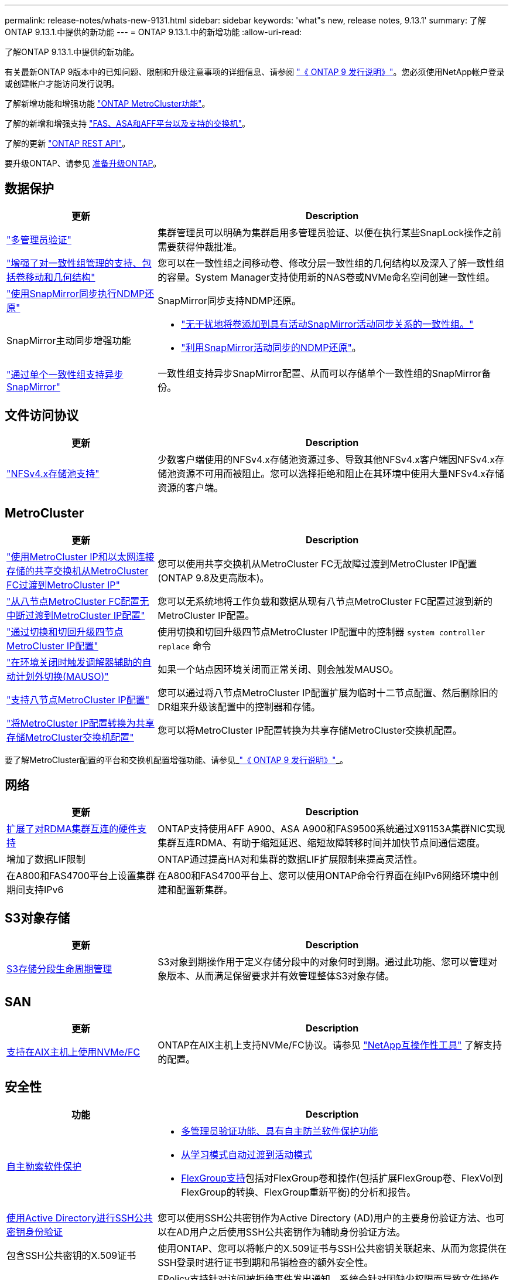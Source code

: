 ---
permalink: release-notes/whats-new-9131.html 
sidebar: sidebar 
keywords: 'what"s new, release notes, 9.13.1' 
summary: 了解ONTAP 9.13.1.中提供的新功能 
---
= ONTAP 9.13.1.中的新增功能
:allow-uri-read: 


[role="lead"]
了解ONTAP 9.13.1.中提供的新功能。

有关最新ONTAP 9版本中的已知问题、限制和升级注意事项的详细信息、请参阅 https://library.netapp.com/ecm/ecm_download_file/ECMLP2492508["《 ONTAP 9 发行说明》"^]。您必须使用NetApp帐户登录或创建帐户才能访问发行说明。

了解新增功能和增强功能 https://docs.netapp.com/us-en/ontap-metrocluster/releasenotes/mcc-new-features.html["ONTAP MetroCluster功能"^]。

了解的新增和增强支持 https://docs.netapp.com/us-en/ontap-systems/whats-new.html["FAS、ASA和AFF平台以及支持的交换机"^]。

了解的更新 https://docs.netapp.com/us-en/ontap-automation/whats_new.html["ONTAP REST API"^]。

要升级ONTAP、请参见 xref:../upgrade/prepare.html[准备升级ONTAP]。



== 数据保护

[cols="30%,70%"]
|===
| 更新 | Description 


| link:../snaplock/index.html#multi-admin-verification-mav-support["多管理员验证"]  a| 
集群管理员可以明确为集群启用多管理员验证、以便在执行某些SnapLock操作之前需要获得仲裁批准。



| link:../consistency-groups/index.html["增强了对一致性组管理的支持、包括卷移动和几何结构"]  a| 
您可以在一致性组之间移动卷、修改分层一致性组的几何结构以及深入了解一致性组的容量。System Manager支持使用新的NAS卷或NVMe命名空间创建一致性组。



| link:../data-protection/snapmirror-synchronous-disaster-recovery-basics-concept.html["使用SnapMirror同步执行NDMP还原"] | SnapMirror同步支持NDMP还原。 


| SnapMirror主动同步增强功能  a| 
* link:../snapmirror-active-sync/add-remove-consistency-group-task.html["无干扰地将卷添加到具有活动SnapMirror活动同步关系的一致性组。"]
* link:../snapmirror-active-sync/interoperability-task.html["利用SnapMirror活动同步的NDMP还原"]。




| link:../consistency-groups/protect-task.html#configure-asynchronous-snapmirror-protection["通过单个一致性组支持异步SnapMirror"] | 一致性组支持异步SnapMirror配置、从而可以存储单个一致性组的SnapMirror备份。 
|===


== 文件访问协议

[cols="30%,70%"]
|===
| 更新 | Description 


| link:../nfs-admin/manage-nfsv4-storepool-controls-task.html["NFSv4.x存储池支持"] | 少数客户端使用的NFSv4.x存储池资源过多、导致其他NFSv4.x客户端因NFSv4.x存储池资源不可用而被阻止。您可以选择拒绝和阻止在其环境中使用大量NFSv4.x存储资源的客户端。 
|===


== MetroCluster

[cols="30%,70%"]
|===
| 更新 | Description 


| link:https://docs.netapp.com/us-en/ontap-metrocluster/transition/concept_nondisruptively_transitioning_from_a_four_node_mcc_fc_to_a_mcc_ip_configuration.html["使用MetroCluster IP和以太网连接存储的共享交换机从MetroCluster FC过渡到MetroCluster IP"^] | 您可以使用共享交换机从MetroCluster FC无故障过渡到MetroCluster IP配置(ONTAP 9.8及更高版本)。 


| link:https://docs.netapp.com/us-en/ontap-metrocluster/transition/concept_nondisruptively_transitioning_from_a_four_node_mcc_fc_to_a_mcc_ip_configuration.html["从八节点MetroCluster FC配置无中断过渡到MetroCluster IP配置"^] | 您可以无系统地将工作负载和数据从现有八节点MetroCluster FC配置过渡到新的MetroCluster IP配置。 


| link:https://docs.netapp.com/us-en/ontap-metrocluster/upgrade/task_upgrade_controllers_system_control_commands_in_a_four_node_mcc_ip.html["通过切换和切回升级四节点MetroCluster IP配置"^] | 使用切换和切回升级四节点MetroCluster IP配置中的控制器 `system controller replace` 命令 


| link:https://docs.netapp.com/us-en/ontap-metrocluster/install-ip/concept_considerations_mediator.html#interoperability-of-ontap-mediator-with-other-applications-and-appliances["在环境关闭时触发调解器辅助的自动计划外切换(MAUSO)"^] | 如果一个站点因环境关闭而正常关闭、则会触发MAUSO。 


| link:https://docs.netapp.com/us-en/ontap-metrocluster/upgrade/task_refresh_4n_mcc_ip.html["支持八节点MetroCluster IP配置"^] | 您可以通过将八节点MetroCluster IP配置扩展为临时十二节点配置、然后删除旧的DR组来升级该配置中的控制器和存储。 


| link:https://docs.netapp.com/us-en/ontap-metrocluster/maintain/task_replace_an_ip_switch.html["将MetroCluster IP配置转换为共享存储MetroCluster交换机配置"^] | 您可以将MetroCluster IP配置转换为共享存储MetroCluster交换机配置。 
|===
要了解MetroCluster配置的平台和交换机配置增强功能、请参见_link:https://library.netapp.com/ecm/ecm_download_file/ECMLP2492508["《 ONTAP 9 发行说明》"^]_。



== 网络

[cols="30%,70%"]
|===
| 更新 | Description 


| xref:../concepts/rdma-concept.html[扩展了对RDMA集群互连的硬件支持] | ONTAP支持使用AFF A900、ASA A900和FAS9500系统通过X91153A集群NIC实现集群互连RDMA、有助于缩短延迟、缩短故障转移时间并加快节点间通信速度。 


| 增加了数据LIF限制 | ONTAP通过提高HA对和集群的数据LIF扩展限制来提高灵活性。 


| 在A800和FAS4700平台上设置集群期间支持IPv6 | 在A800和FAS4700平台上、您可以使用ONTAP命令行界面在纯IPv6网络环境中创建和配置新集群。 
|===


== S3对象存储

[cols="30%,70%"]
|===
| 更新 | Description 


| xref:../s3-config/create-bucket-lifecycle-rule-task.html[S3存储分段生命周期管理] | S3对象到期操作用于定义存储分段中的对象何时到期。通过此功能、您可以管理对象版本、从而满足保留要求并有效管理整体S3对象存储。 
|===


== SAN

[cols="30%,70%"]
|===
| 更新 | Description 


| xref:../san-admin/create-nvme-namespace-subsystem-task.html[支持在AIX主机上使用NVMe/FC] | ONTAP在AIX主机上支持NVMe/FC协议。请参见 link:https://mysupport.netapp.com/matrix/["NetApp互操作性工具"^] 了解支持的配置。 
|===


== 安全性

[cols="30%,70%"]
|===
| 功能 | Description 


| xref:../anti-ransomware/index.html[自主勒索软件保护]  a| 
* xref:../anti-ransomware/use-cases-restrictions-concept.html#multi-admin-verification-with-volumes-protected-with-arp[多管理员验证功能、具有自主防兰软件保护功能]
* xref:../anti-ransomware/enable-default-task.html[从学习模式自动过渡到活动模式]
* xref:../anti-ransomware/use-cases-restrictions-concept.html#supported-configurations[FlexGroup支持]包括对FlexGroup卷和操作(包括扩展FlexGroup卷、FlexVol到FlexGroup的转换、FlexGroup重新平衡)的分析和报告。




| xref:../authentication/grant-access-active-directory-users-groups-task.html[使用Active Directory进行SSH公共密钥身份验证] | 您可以使用SSH公共密钥作为Active Directory (AD)用户的主要身份验证方法、也可以在AD用户之后使用SSH公共密钥作为辅助身份验证方法。 


| 包含SSH公共密钥的X.509证书 | 使用ONTAP、您可以将帐户的X.509证书与SSH公共密钥关联起来、从而为您提供在SSH登录时进行证书到期和吊销检查的额外安全性。 


| xref:../nas-audit/create-fpolicy-event-task.html[FPolicy文件访问失败通知] | FPolicy支持针对访问被拒绝事件发出通知。系统会针对因缺少权限而导致文件操作失败生成通知、其中包括：因NTFS权限而失败、因Unix模式位而失败以及因NFSv4 ACL而失败。 


| xref:../authentication/setup-ssh-multifactor-authentication-task.html#enable-mfa-with-totp[使用TOTP (基于时间的一次性密码)进行多因素身份验证] | 使用基于时间的一次性密码(TOTP)设置具有多因素身份验证的本地用户帐户。TOTP始终用作第二种身份验证方法。您可以使用SSH公共密钥或用户密码作为主要身份验证方法。 
|===


== 存储效率

[cols="30%,70%"]
|===
| 更新 | Description 


| System Manager中主数据精简率报告的变化  a| 
System Manager中显示的主数据精简率在计算中不再包括Snapshot副本空间节省。它仅描述已用逻辑空间与已用物理空间之间的比率。在早期版本的ONTAP中、主数据精简率具有显著的Snapshot副本空间精简优势。
因此、在升级到ONTAP 9.131时、您会发现报告的主存储比明显较低。您仍然可以在**容量**详细信息视图中查看Snapshot副本的数据精简率。



| xref:../volumes/enable-temperature-sensitive-efficiency-concept.html[对温度敏感的存储效率] | 对温度敏感的存储效率可添加连续物理块的顺序打包、以提高存储效率。系统升级到ONTAP 9.13.1.后、启用了对温度敏感的存储效率的卷将自动启用顺序打包。 


| 逻辑空间强制实施 | SnapMirror目标上支持强制实施逻辑空间。 


| xref:../volumes/manage-svm-capacity.html[Storage VM容量限制支持] | 您可以设置Storage VM (SVM)的容量限制、并在SVM接近百分比阈值时启用警报。 
|===


== 存储资源管理增强功能

[cols="30%,70%"]
|===
| 更新 | Description 


| 增加最大的Inode数 | 即使卷增长到680 GB以上、ONTAP也会继续自动添加节点(按每32 KB卷空间1个节点的速率)。ONTAP将继续添加Inode、直到达到最大值2、147、483、332为止。 


| xref:../volumes/create-flexclone-task.html#create-a-flexclone-volume-of-a-flexvol-or-flexgroup[支持在创建FlexClone期间指定SnapLock类型] | 在创建读/写卷的FlexClone时、您可以指定三种SnapLock类型之一、即合规、企业或非SnapLock。 


| xref:..//task_nas_file_system_analytics_enable.html#modify[默认情况下启用文件系统分析] | 将文件系统分析设置为在新卷上默认启用。 


| xref:../flexgroup/create-svm-disaster-recovery-relationship-task.html[SVM灾难恢复扇出与FlexGroup卷的关系]  a| 
删除了使用FlexGroup卷的SVM DR的扇出限制。
采用FlexGroup的SVM DR支持对八个站点建立SnapMirror扇出关系。



| xref:../flexgroup/manage-flexgroup-rebalance-task.html[单个FlexGroup重新平衡操作] | 您可以将单个FlexGroup重新平衡操作计划为在指定的未来日期和时间开始。 


| xref:../fabricpool/benefits-storage-tiers-concept.html[FabricPool读取性能] | FabricPool可为驻留在云中的数据和层吞吐量的单流和多流工作负载提供更高的顺序读取性能。这种改进可以将更高的获取和放置速率发送到后端对象存储。如果您有内部对象存储、则应考虑对象存储服务的性能余量、并确定是否可能需要限制FabricPool放置。 


| xref:../performance-admin/guarantee-throughput-qos-task.html[自适应QoS策略模板] | 通过自适应QoS策略模板、您可以在SVM级别设置吞吐量下限。 
|===


== SVM管理增强功能

[cols="30%,70%"]
|===
| 更新 | Description 


| xref:../svm-migrate/index.html[SVM 数据移动性] | 增加了对迁移最多包含200个卷的SVM的支持。 


| 支持重新创建SVM目录 | 新的CLI命令 `debug vserver refresh-vserver-dir -node _node_name_` 重新创建缺少的目录和文件。有关详细信息和命令语法、请参见 link:https://docs.netapp.com/us-en/ontap-cli-9131/["《ONTAP命令参考》"^]。 
|===


== System Manager

从ONTAP 9.12.1开始、System Manager与BlueXP集成在一起。了解更多信息 xref:../sysmgr-integration-bluexp-concept.html[System Manager与BlueXP集成]。

[cols="30%,70%"]
|===
| 更新 | Description 


| 主数据精简率报告的变化  a| 
System Manager中显示的主数据精简率在计算中不再包括Snapshot副本空间节省。它仅描述已用逻辑空间与已用物理空间之间的比率。在早期版本的ONTAP中、主数据精简率具有显著的Snapshot副本空间精简优势。
因此、在升级到ONTAP 9.131时、您会发现报告的主存储比明显较低。您仍然可以在容量详细信息视图中查看Snapshot副本的数据精简率。



| xref:../snaplock/snapshot-lock-concept.html#enable-snapshot-copy-locking-when-creating-a-volume[防篡改Snapshot副本锁定] | 您可以使用System Manager锁定非SnapLock卷上的Snapshot副本、以防止勒索软件攻击。 


| xref:../encryption-at-rest/manage-external-key-managers-sm-task.html[支持外部密钥管理器] | 您可以使用System Manager管理外部密钥管理器、以存储和管理身份验证和加密密钥。 


| xref:../task_admin_troubleshoot_hardware_problems.html[对硬件问题进行故障排除]  a| 
System Manager用户可以在"硬件"页面中查看其他硬件平台的可视化描述、包括ASA平台和AFF C系列平台。
AFF 9.12.1、ONTAP 9.11.1和ONTAP 9.10.1的最新修补版本也支持ONTAP C系列平台。
可视化功能可识别平台的问题或顾虑、为用户提供对硬件问题进行故障排除的快速方法。

|===